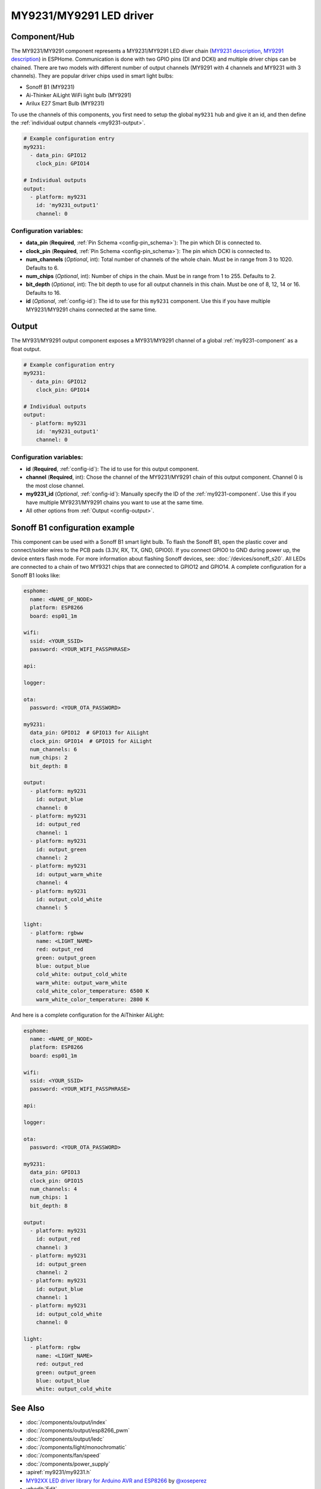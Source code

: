 MY9231/MY9291 LED driver
========================

.. seo::
    :description: Instructions for setting up MY9231 and MY9291 LED drives in ESPHome.
    :image: my9231.png
    :keywords: MY9231, MY9291, Sonoff B1, Ai-thinker AiLight WiFi light bulb, Arilux E27 Smart Bulb

.. _my9231-component:

Component/Hub
-------------

The MY9231/MY9291 component represents a MY9231/MY9291 LED diver chain
(`MY9231 description <http://www.my-semi.com.tw/file/MY9231_BF_0.91.pdf>`__,
`MY9291 description <http://www.my-semi.com.tw/file/MY9291_BF_0.91.pdf>`__) in
ESPHome. Communication is done with two GPIO pins (DI and DCKI) and multiple
driver chips can be chained. There are two models with different number of
output channels (MY9291 with 4 channels and MY9231 with 3 channels). They are
popular driver chips used in smart light bulbs:

- Sonoff B1 (MY9231)
- Ai-Thinker AiLight WiFi light bulb (MY9291)
- Arilux E27 Smart Bulb (MY9231)

To use the channels of this components, you first need to setup the
global ``my9231`` hub and give it an id, and then define the
:ref:`individual output channels <my9231-output>`.

.. code-block:: yaml

    # Example configuration entry
    my9231:
      - data_pin: GPIO12
        clock_pin: GPIO14

    # Individual outputs
    output:
      - platform: my9231
        id: 'my9231_output1'
        channel: 0

Configuration variables:
************************

-  **data_pin** (**Required**, :ref:`Pin Schema <config-pin_schema>`): The pin which DI is connected
   to.
-  **clock_pin** (**Required**, :ref:`Pin Schema <config-pin_schema>`): The pin which DCKI is
   connected to.
-  **num_channels** (*Optional*, int): Total number of channels of the whole
   chain. Must be in range from 3 to 1020. Defaults to 6.
-  **num_chips** (*Optional*, int): Number of chips in the chain. Must be
   in range from 1 to 255. Defaults to 2.
-  **bit_depth** (*Optional*, int): The bit depth to use for all output
   channels in this chain. Must be one of 8, 12, 14 or 16. Defaults to 16.
-  **id** (*Optional*, :ref:`config-id`): The id to use for
   this ``my9231`` component. Use this if you have multiple MY9231/MY9291 chains
   connected at the same time.


.. _my9231-output:

Output
------

The MY931/MY9291 output component exposes a MY931/MY9291 channel of a global
:ref:`my9231-component` as a float output.

.. code-block:: yaml

    # Example configuration entry
    my9231:
      - data_pin: GPIO12
        clock_pin: GPIO14

    # Individual outputs
    output:
      - platform: my9231
        id: 'my9231_output1'
        channel: 0

Configuration variables:
************************

- **id** (**Required**, :ref:`config-id`): The id to use for this output component.
- **channel** (**Required**, int): Chose the channel of the MY9231/MY9291 chain of
  this output component. Channel 0 is the most close channel.
- **my9231_id** (*Optional*, :ref:`config-id`): Manually specify the ID of the
  :ref:`my9231-component`.
  Use this if you have multiple MY9231/MY9291 chains you want to use at the same time.
- All other options from :ref:`Output <config-output>`.


Sonoff B1 configuration example
-------------------------------

This component can be used with a Sonoff B1 smart light bulb. To flash
the Sonoff B1, open the plastic cover and connect/solder wires to the
PCB pads (3.3V, RX, TX, GND, GPIO0). If you connect GPIO0 to GND
during power up, the device enters flash mode. For more information
about flashing Sonoff devices, see:
:doc:`/devices/sonoff_s20`. All LEDs are connected to a
chain of two MY9321 chips that are connected to GPIO12 and GPIO14. A
complete configuration for a Sonoff B1 looks like:

.. code-block:: yaml

    esphome:
      name: <NAME_OF_NODE>
      platform: ESP8266
      board: esp01_1m

    wifi:
      ssid: <YOUR_SSID>
      password: <YOUR_WIFI_PASSPHRASE>

    api:

    logger:

    ota:
      password: <YOUR_OTA_PASSWORD>

    my9231:
      data_pin: GPIO12  # GPIO13 for AiLight
      clock_pin: GPIO14  # GPIO15 for AiLight
      num_channels: 6
      num_chips: 2
      bit_depth: 8

    output:
      - platform: my9231
        id: output_blue
        channel: 0
      - platform: my9231
        id: output_red
        channel: 1
      - platform: my9231
        id: output_green
        channel: 2
      - platform: my9231
        id: output_warm_white
        channel: 4
      - platform: my9231
        id: output_cold_white
        channel: 5

    light:
      - platform: rgbww
        name: <LIGHT_NAME>
        red: output_red
        green: output_green
        blue: output_blue
        cold_white: output_cold_white
        warm_white: output_warm_white
        cold_white_color_temperature: 6500 K
        warm_white_color_temperature: 2800 K

And here is a complete configuration for the AiThinker AiLight:

.. code-block:: yaml

    esphome:
      name: <NAME_OF_NODE>
      platform: ESP8266
      board: esp01_1m

    wifi:
      ssid: <YOUR_SSID>
      password: <YOUR_WIFI_PASSPHRASE>

    api:

    logger:

    ota:
      password: <YOUR_OTA_PASSWORD>

    my9231:
      data_pin: GPIO13
      clock_pin: GPIO15
      num_channels: 4
      num_chips: 1
      bit_depth: 8

    output:
      - platform: my9231
        id: output_red
        channel: 3
      - platform: my9231
        id: output_green
        channel: 2
      - platform: my9231
        id: output_blue
        channel: 1
      - platform: my9231
        id: output_cold_white
        channel: 0

    light:
      - platform: rgbw
        name: <LIGHT_NAME>
        red: output_red
        green: output_green
        blue: output_blue
        white: output_cold_white


See Also
--------

- :doc:`/components/output/index`
- :doc:`/components/output/esp8266_pwm`
- :doc:`/components/output/ledc`
- :doc:`/components/light/monochromatic`
- :doc:`/components/fan/speed`
- :doc:`/components/power_supply`
- :apiref:`my9231/my9231.h`
- `MY92XX LED driver library for Arduino AVR and ESP8266 <https://github.com/xoseperez/my92xx>`__ by `@xoseperez <https://github.com/xoseperez>`__
- :ghedit:`Edit`
